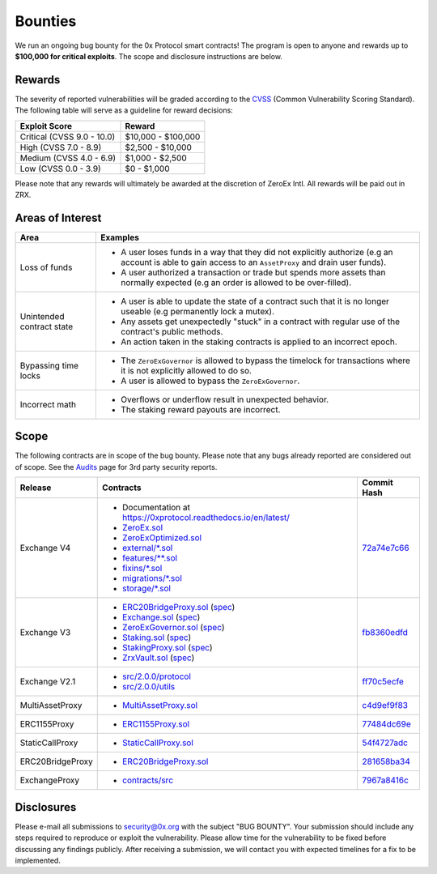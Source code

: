 ###############################
Bounties
###############################

We run an ongoing bug bounty for the 0x Protocol smart contracts! The program is open to anyone and
rewards up to **$100,000 for critical exploits**. The scope and disclosure instructions are below.

Rewards
-------
The severity of reported vulnerabilities will be graded according to the `CVSS <https://www.first.org/cvss/>`_ (Common Vulnerability Scoring Standard).
The following table will serve as a guideline for reward decisions:

+----------------------------+---------------------+
| **Exploit Score**          | **Reward**          |
+----------------------------+---------------------+
| Critical (CVSS 9.0 - 10.0) | $10,000 - $100,000  |
+----------------------------+---------------------+
| High (CVSS 7.0 - 8.9)      | $2,500 - $10,000    |
+----------------------------+---------------------+
| Medium (CVSS 4.0 - 6.9)    | $1,000 - $2,500     |
+----------------------------+---------------------+
| Low (CVSS 0.0 - 3.9)       | $0 - $1,000         |
+----------------------------+---------------------+

Please note that any rewards will ultimately be awarded at the discretion of ZeroEx Intl. All rewards will be paid out in ZRX. 

Areas of Interest
-----------------

+---------------------------+---------------------------------------------------------------------------------------------------------------------------------------------------------+
| **Area**                  | **Examples**                                                                                                                                            |
+---------------------------+---------------------------------------------------------------------------------------------------------------------------------------------------------+
| Loss of funds             | * A user loses funds in a way that they did not explicitly authorize (e.g an account is able to gain access to an ``AssetProxy`` and drain user funds). |
|                           | * A user authorized a transaction or trade but spends more assets than normally expected (e.g an order is allowed to be over-filled).                   |
+---------------------------+---------------------------------------------------------------------------------------------------------------------------------------------------------+
| Unintended contract state | * A user is able to update the state of a contract such that it is no longer useable (e.g permanently lock a mutex).                                    |
|                           | * Any assets get unexpectedly "stuck" in a contract with regular use of the contract's public methods.                                                  |
|                           | * An action taken in the staking contracts is applied to an incorrect epoch.                                                                            |
+---------------------------+---------------------------------------------------------------------------------------------------------------------------------------------------------+
| Bypassing time locks      | * The ``ZeroExGovernor`` is allowed to bypass the timelock for transactions where it is not explicitly allowed to do so.                                |
|                           | * A user is allowed to bypass the ``ZeroExGovernor``.                                                                                                   |
+---------------------------+---------------------------------------------------------------------------------------------------------------------------------------------------------+
| Incorrect math            | * Overflows or underflow result in unexpected behavior.                                                                                                 |
|                           | * The staking reward payouts are incorrect.                                                                                                             |
+---------------------------+---------------------------------------------------------------------------------------------------------------------------------------------------------+

Scope
-----
The following contracts are in scope of the bug bounty. Please note that any bugs already reported are considered out of scope. See the `Audits <./audits.html>`_ page for 3rd party security reports.

+------------------+-----------------------------------------------------------------------------------------------------------------------------------------------------------------------------------------------------------------------------------------------------------------------------------------------+--------------------------------------------------------------------------------------------------------------------------------------+
| **Release**      | **Contracts**                                                                                                                                                                                                                                                                                 | **Commit Hash**                                                                                                                      |
+------------------+-----------------------------------------------------------------------------------------------------------------------------------------------------------------------------------------------------------------------------------------------------------------------------------------------+--------------------------------------------------------------------------------------------------------------------------------------+
| Exchange V4      | * Documentation at `https://0xprotocol.readthedocs.io/en/latest/ <https://0xprotocol.readthedocs.io/en/latest/>`__                                                                                                                                                                            | `72a74e7c66 <https://github.com/0xProject/protocol/tree/72a74e7c66e27da02dd9f4ce604ad057c740c304/contracts/zero-ex/contracts/src>`__ |
|                  | * `ZeroEx.sol <https://github.com/0xProject/protocol/blob/72a74e7c66e27da02dd9f4ce604ad057c740c304/contracts/zero-ex/contracts/src/ZeroEx.sol>`__                                                                                                                                             |                                                                                                                                      |
|                  | * `ZeroExOptimized.sol <https://github.com/0xProject/protocol/blob/72a74e7c66e27da02dd9f4ce604ad057c740c304/contracts/zero-ex/contracts/src/ZeroExOptimized.sol>`__                                                                                                                           |                                                                                                                                      |
|                  | * `external/*.sol <https://github.com/0xProject/protocol/tree/72a74e7c66e27da02dd9f4ce604ad057c740c304/contracts/zero-ex/contracts/src/external>`__                                                                                                                                           |                                                                                                                                      |
|                  | * `features/**.sol <https://github.com/0xProject/protocol/tree/72a74e7c66e27da02dd9f4ce604ad057c740c304/contracts/zero-ex/contracts/src/features>`__                                                                                                                                          |                                                                                                                                      |
|                  | * `fixins/*.sol <https://github.com/0xProject/protocol/tree/72a74e7c66e27da02dd9f4ce604ad057c740c304/contracts/zero-ex/contracts/src/fixins>`__                                                                                                                                               |                                                                                                                                      |
|                  | * `migrations/*.sol <https://github.com/0xProject/protocol/tree/72a74e7c66e27da02dd9f4ce604ad057c740c304/contracts/zero-ex/contracts/src/migrations>`__                                                                                                                                       |                                                                                                                                      |
|                  | * `storage/*.sol <https://github.com/0xProject/protocol/tree/72a74e7c66e27da02dd9f4ce604ad057c740c304/contracts/zero-ex/contracts/src/storage>`__                                                                                                                                             |                                                                                                                                      |
+------------------+-----------------------------------------------------------------------------------------------------------------------------------------------------------------------------------------------------------------------------------------------------------------------------------------------+--------------------------------------------------------------------------------------------------------------------------------------+
| Exchange V3      | * `ERC20BridgeProxy.sol <https://github.com/0xProject/0x-monorepo/blob/fb8360edfd4f42f2d2b127b95c156eb1b0daa02b/contracts/asset-proxy/contracts/src/ERC20BridgeProxy.sol>`_ (`spec <https://github.com/0xProject/0x-protocol-specification/blob/master/asset-proxy/erc20-bridge-proxy.md>`__) | `fb8360edfd <https://github.com/0xProject/0x-monorepo/tree/fb8360edfd4f42f2d2b127b95c156eb1b0daa02b/contracts>`__                    |
|                  | * `Exchange.sol <https://github.com/0xProject/0x-monorepo/blob/fb8360edfd4f42f2d2b127b95c156eb1b0daa02b/contracts/exchange/contracts/src/Exchange.sol>`__ (`spec <https://github.com/0xProject/0x-protocol-specification/blob/master/v3/v3-specification.md>`__)                              |                                                                                                                                      |
|                  | * `ZeroExGovernor.sol <https://github.com/0xProject/0x-monorepo/blob/fb8360edfd4f42f2d2b127b95c156eb1b0daa02b/contracts/multisig/contracts/src/ZeroExGovernor.sol>`_ (`spec <https://github.com/0xProject/0x-protocol-specification/blob/master/v3/zero-ex-governor.md>`__)                   |                                                                                                                                      |
|                  | * `Staking.sol <https://github.com/0xProject/0x-monorepo/blob/fb8360edfd4f42f2d2b127b95c156eb1b0daa02b/contracts/staking/contracts/src/Staking.sol>`_ (`spec <https://github.com/0xProject/0x-protocol-specification/blob/master/staking/staking-specification.md>`__)                        |                                                                                                                                      |
|                  | * `StakingProxy.sol <https://github.com/0xProject/0x-monorepo/blob/fb8360edfd4f42f2d2b127b95c156eb1b0daa02b/contracts/staking/contracts/src/StakingProxy.sol>`_ (`spec <https://github.com/0xProject/0x-protocol-specification/blob/master/staking/staking-specification.md>`__)              |                                                                                                                                      |
|                  | * `ZrxVault.sol <https://github.com/0xProject/0x-monorepo/blob/fb8360edfd4f42f2d2b127b95c156eb1b0daa02b/contracts/staking/contracts/src/ZrxVault.sol>`_ (`spec <https://github.com/0xProject/0x-protocol-specification/blob/master/staking/staking-specification.md>`__)                      |                                                                                                                                      |
+------------------+-----------------------------------------------------------------------------------------------------------------------------------------------------------------------------------------------------------------------------------------------------------------------------------------------+--------------------------------------------------------------------------------------------------------------------------------------+
| Exchange V2.1    | * `src/2.0.0/protocol <https://github.com/0xProject/0x-monorepo/tree/ff70c5ecfe28eff14e1a372c5e493b8f5363e1d0/packages/contracts/src/2.0.0/protocol>`_                                                                                                                                        | `ff70c5ecfe <https://github.com/0xProject/0x-monorepo/tree/ff70c5ecfe28eff14e1a372c5e493b8f5363e1d0/contracts>`_                     |
|                  | * `src/2.0.0/utils <https://github.com/0xProject/0x-monorepo/tree/ff70c5ecfe28eff14e1a372c5e493b8f5363e1d0/packages/contracts/src/2.0.0/utils>`_                                                                                                                                              |                                                                                                                                      |
+------------------+-----------------------------------------------------------------------------------------------------------------------------------------------------------------------------------------------------------------------------------------------------------------------------------------------+--------------------------------------------------------------------------------------------------------------------------------------+
| MultiAssetProxy  | * `MultiAssetProxy.sol <https://github.com/0xProject/0x-monorepo/blob/c4d9ef9f83508154fe9db35796b6b86aeb0f2240/contracts/asset-proxy/contracts/src/MultiAssetProxy.sol>`_                                                                                                                     | `c4d9ef9f83 <https://github.com/0xProject/0x-monorepo/tree/c4d9ef9f83508154fe9db35796b6b86aeb0f2240/contracts>`_                     |
+------------------+-----------------------------------------------------------------------------------------------------------------------------------------------------------------------------------------------------------------------------------------------------------------------------------------------+--------------------------------------------------------------------------------------------------------------------------------------+
| ERC1155Proxy     | * `ERC1155Proxy.sol <https://github.com/0xProject/0x-monorepo/blob/77484dc69eea1f4f1a8397590199f3f2489751d2/contracts/asset-proxy/contracts/src/ERC1155Proxy.sol>`_                                                                                                                           | `77484dc69e <https://github.com/0xProject/0x-monorepo/tree/77484dc69eea1f4f1a8397590199f3f2489751d2/contracts>`_                     |
+------------------+-----------------------------------------------------------------------------------------------------------------------------------------------------------------------------------------------------------------------------------------------------------------------------------------------+--------------------------------------------------------------------------------------------------------------------------------------+
| StaticCallProxy  | * `StaticCallProxy.sol <https://github.com/0xProject/0x-monorepo/blob/54f4727adc6da95f312e3721f44857110555d24c/contracts/asset-proxy/contracts/src/StaticCallProxy.sol>`_                                                                                                                     | `54f4727adc <https://github.com/0xProject/0x-monorepo/tree/54f4727adc6da95f312e3721f44857110555d24c/contracts>`_                     |
+------------------+-----------------------------------------------------------------------------------------------------------------------------------------------------------------------------------------------------------------------------------------------------------------------------------------------+--------------------------------------------------------------------------------------------------------------------------------------+
| ERC20BridgeProxy | * `ERC20BridgeProxy.sol <https://github.com/0xProject/0x-monorepo/blob/281658ba349a2c5088b40b503998bea5020284a6/contracts/asset-proxy/contracts/src/ERC20BridgeProxy.sol>`__                                                                                                                  | `281658ba34 <https://github.com/0xProject/0x-monorepo/tree/281658ba349a2c5088b40b503998bea5020284a6/contracts>`_                     |
+------------------+-----------------------------------------------------------------------------------------------------------------------------------------------------------------------------------------------------------------------------------------------------------------------------------------------+--------------------------------------------------------------------------------------------------------------------------------------+
| ExchangeProxy    | * `contracts/src <https://github.com/0xProject/0x-monorepo/tree/7967a8416c76e34ff5a0a4eb80e7b33ff8c0e297/contracts/zero-ex>`__                                                                                                                                                                | `7967a8416c <https://github.com/0xProject/0x-monorepo/tree/7967a8416c76e34ff5a0a4eb80e7b33ff8c0e297/contracts>`_                     |
+------------------+-----------------------------------------------------------------------------------------------------------------------------------------------------------------------------------------------------------------------------------------------------------------------------------------------+--------------------------------------------------------------------------------------------------------------------------------------+

Disclosures
-----------
Please e-mail all submissions to security@0x.org with the subject "BUG BOUNTY". Your submission 
should include any steps required to reproduce or exploit the vulnerability. Please allow time for 
the vulnerability to be fixed before discussing any findings publicly. After receiving a submission, 
we will contact you with expected timelines for a fix to be implemented.